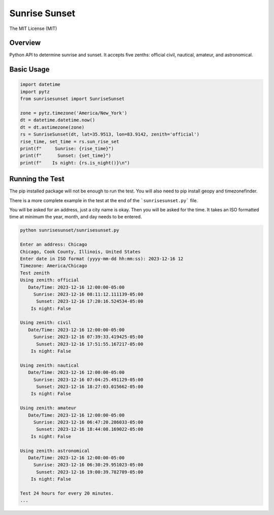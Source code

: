 **************
Sunrise Sunset
**************

.. image:: https://img.shields.io/pypi/v/sunrisesunset.svg
   :target: https://pypi.python.org/pypi/sunrisesunset
   :alt: PyPi Version

.. image:: http://img.shields.io/pypi/wheel/sunrisesunset.svg
   :target: https://pypi.python.org/pypi/sunrisesunset
   :alt: PyPI Wheel

.. image:: http://img.shields.io/pypi/pyversions/sunrisesunset.svg
   :target: https://pypi.python.org/pypi/sunrisesunset
   :alt: Python Versions

.. image:: http://img.shields.io/pypi/l/sunrisesunset.svg
   :target: https://pypi.python.org/pypi/sunrisesunset
   :alt: License

The MIT License (MIT)

Overview
========

Python API to determine sunrise and sunset. It accepts five zenths: official
civil, nautical, amateur, and astronomical.

Basic Usage
===========

.. code-block:: python

    import datetime
    import pytz
    from sunrisesunset import SunriseSunset

    zone = pytz.timezone('America/New_York')
    dt = datetime.datetime.now()
    dt = dt.astimezone(zone)
    rs = SunriseSunset(dt, lat=35.9513, lon=83.9142, zenith='official')
    rise_time, set_time = rs.sun_rise_set
    print(f"     Sunrise: {rise_time}")
    print(f"      Sunset: {set_time}")
    print(f"    Is night: {rs.is_night()}\n")

Running the Test
================

The pip installed package will not be enough to run the test. You will
also need to pip install geopy and timezonefinder.

There is a more complete example in the test at the end of the
```sunrisesunset.py``` file.

You will be asked for an address, just a city name is okay. Then you will
be asked for the time. It takes an ISO formatted time at minimum the year,
month, and day needs to be entered.

.. code-block:: console

    python sunrisesunset/sunrisesunset.py

    Enter an address: Chicago
    Chicago, Cook County, Illinois, United States
    Enter date in ISO format (yyyy-mm-dd hh:mm:ss): 2023-12-16 12
    Timezone: America/Chicago
    Test zenith
    Using zenith: official
       Date/Time: 2023-12-16 12:00:00-05:00
         Sunrise: 2023-12-16 08:11:12.111139-05:00
          Sunset: 2023-12-16 17:20:16.524534-05:00
        Is night: False

    Using zenith: civil
       Date/Time: 2023-12-16 12:00:00-05:00
         Sunrise: 2023-12-16 07:39:33.419425-05:00
          Sunset: 2023-12-16 17:51:55.167217-05:00
        Is night: False

    Using zenith: nautical
       Date/Time: 2023-12-16 12:00:00-05:00
         Sunrise: 2023-12-16 07:04:25.491129-05:00
          Sunset: 2023-12-16 18:27:03.015662-05:00
        Is night: False

    Using zenith: amateur
       Date/Time: 2023-12-16 12:00:00-05:00
         Sunrise: 2023-12-16 06:47:20.286033-05:00
          Sunset: 2023-12-16 18:44:08.169022-05:00
        Is night: False

    Using zenith: astronomical
       Date/Time: 2023-12-16 12:00:00-05:00
         Sunrise: 2023-12-16 06:30:29.951023-05:00
          Sunset: 2023-12-16 19:00:39.782789-05:00
        Is night: False

    Test 24 hours for every 20 minutes.
    ...
